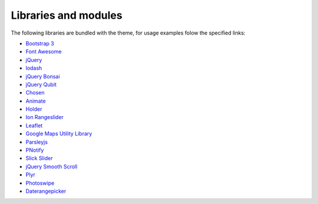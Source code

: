 Libraries and modules
---------------------

The following libraries are bundled with the theme, for usage examples folow the specified links:

- `Bootstrap 3 <http://getbootstrap.com/>`_
- `Font Awesome <http://fortawesome.github.io/Font-Awesome/>`_
- `jQuery <https://jquery.com/>`_
- `lodash <https://lodash.com/>`_
- `jQuery Bonsai <http://aexmachina.info/jquery-bonsai>`_
- `jQuery Qubit <https://github.com/aexmachina/jquery-qubit>`_
- `Chosen <http://harvesthq.github.io/chosen/>`_
- `Animate <http://geoffgraham.me/animate-scss/>`_
- `Holder <http://imsky.github.io/holder/>`_
- `Ion Rangeslider <http://ionden.com/a/plugins/ion.rangeSlider/en.html>`_
- `Leaflet <http://leafletjs.com/>`_
- `Google Maps Utility Library <https://code.google.com/p/google-maps-utility-library-v3/>`_
- `Parsleyjs <http://parsleyjs.org/>`_
- `PNotify <http://sciactive.github.io/pnotify/>`_
- `Slick Slider <http://kenwheeler.github.io/slick/>`_
- `jQuery Smooth Scroll <https://github.com/kswedberg/jquery-smooth-scroll>`_
- `Plyr <http://plyr.io/>`_
- `Photoswipe <http://photoswipe.com/>`_
- `Daterangepicker <http://www.daterangepicker.com/>`_
